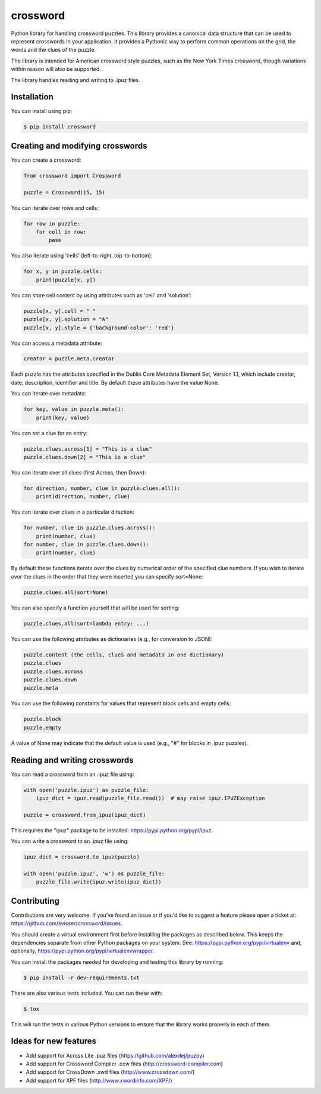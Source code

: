 crossword
=========

.. image:: https://pypip.in/version/crossword/badge.svg
    :target: https://pypi.python.org/pypi/crossword/
    :alt: Latest Version

.. image:: https://pypip.in/download/crossword/badge.svg
    :target: https://pypi.python.org/pypi/crossword/
    :alt: Downloads

.. image:: https://pypip.in/py_versions/crossword/badge.svg
    :target: https://pypi.python.org/pypi/crossword/
    :alt: Supported Python versions

.. image:: https://pypip.in/license/crossword/badge.svg
    :target: https://pypi.python.org/pypi/crossword/
    :alt: License

Python library for handling crossword puzzles. This library provides a canonical data structure
that can be used to represent crosswords in your application. It provides a Pythonic way to
perform common operations on the grid, the words and the clues of the puzzle.

The library is intended for American crossword style puzzles, such as the New York Times
crossword, though variations within reason will also be supported.

The library handles reading and writing to .ipuz files.


Installation
------------

You can install using pip:

.. code-block:: bash

    $ pip install crossword


Creating and modifying crosswords
---------------------------------

You can create a crossword:

.. code:: python

    from crossword import Crossword

    puzzle = Crossword(15, 15)

You can iterate over rows and cells:

.. code:: python

    for row in puzzle:
        for cell in row:
            pass

You also iterate using 'cells' (left-to-right, top-to-bottom):

.. code:: python

    for x, y in puzzle.cells:
        print(puzzle[x, y])

You can store cell content by using attributes such as 'cell' and 'solution':

.. code:: python

    puzzle[x, y].cell = " "
    puzzle[x, y].solution = "A"
    puzzle[x, y].style = {'background-color': 'red'}

You can access a metadata attribute:

.. code:: python

    creator = puzzle.meta.creator

Each puzzle has the attributes specified in the Dublin Core Metadata Element Set,
Version 1.1, which include creator, date, description, identifier and title. By default
these attributes have the value None.

You can iterate over metadata:

.. code:: python

    for key, value in puzzle.meta():
        print(key, value)

You can set a clue for an entry:

.. code:: python

    puzzle.clues.across[1] = "This is a clue"
    puzzle.clues.down[2] = "This is a clue"

You can iterate over all clues (first Across, then Down):

.. code:: python

    for direction, number, clue in puzzle.clues.all():
        print(direction, number, clue)

You can iterate over clues in a particular direction:

.. code:: python

    for number, clue in puzzle.clues.across():
        print(number, clue)
    for number, clue in puzzle.clues.down():
        print(number, clue)

By default these functions iterate over the clues by numerical order
of the specified clue numbers. If you wish to iterate over the clues in the
order that they were inserted you can specify sort=None:

.. code:: python

    puzzle.clues.all(sort=None)

You can also specify a function yourself that will be used for sorting:

.. code:: python

    puzzle.clues.all(sort=lambda entry: ...)

You can use the following attributes as dictionaries (e.g., for conversion to JSON):

.. code:: python

    puzzle.content (the cells, clues and metadata in one dictionary)
    puzzle.clues
    puzzle.clues.across
    puzzle.clues.down
    puzzle.meta

You can use the following constants for values that represent block cells and empty cells:

.. code:: python

    puzzle.block
    puzzle.empty

A value of None may indicate that the default value is used (e.g., "#" for blocks in
.ipuz puzzles).

Reading and writing crosswords
------------------------------

You can read a crossword from an .ipuz file using:

.. code:: python

    with open('puzzle.ipuz') as puzzle_file:
        ipuz_dict = ipuz.read(puzzle_file.read())  # may raise ipuz.IPUZException

    puzzle = crossword.from_ipuz(ipuz_dict)

This requires the "ipuz" package to be installed: https://pypi.python.org/pypi/ipuz.

You can write a crossword to an .ipuz file using:

.. code:: python

    ipuz_dict = crossword.to_ipuz(puzzle)

    with open('puzzle.ipuz', 'w') as puzzle_file:
        puzzle_file.write(ipuz.write(ipuz_dict))


Contributing
------------

Contributions are very welcome. If you've found an issue or if you'd like to
suggest a feature please open a ticket at: https://github.com/svisser/crossword/issues.

You should create a virtual environment first before installing the
packages as described below. This keeps the dependencies separate from other Python packages
on your system. See: https://pypi.python.org/pypi/virtualenv and, optionally,
https://pypi.python.org/pypi/virtualenvwrapper.

You can install the packages needed for developing and testing this library by running:

.. code-block:: bash

    $ pip install -r dev-requirements.txt

There are also various tests included. You can run these with:

.. code-block:: bash

    $ tox

This will run the tests in various Python versions to ensure that the library
works properly in each of them.

Ideas for new features
----------------------

* Add support for Across Lite .puz files (https://github.com/alexdej/puzpy)
* Add support for Crossword Compiler .ccw files (http://crossword-compiler.com)
* Add support for CrossDown .xwd files (http://www.crossdown.com/)
* Add support for XPF files (http://www.xwordinfo.com/XPF/)

